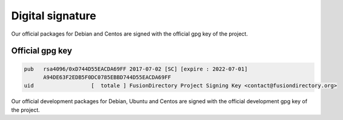 Digital signature
-----------------

Our official packages for Debian and Centos are signed with the official gpg
key of the project.

Official gpg key
^^^^^^^^^^^^^^^^

.. code-block:: shell

 pub   rsa4096/0xD744D55EACDA69FF 2017-07-02 [SC] [expire : 2022-07-01]
       A94DE63F2EDB5F0DC0785EBBD744D55EACDA69FF
 uid                  [  totale ] FusionDirectory Project Signing Key <contact@fusiondirectory.org>

Our official development packages for Debian, Ubuntu and Centos are signed with the official development gpg
key of the project.
